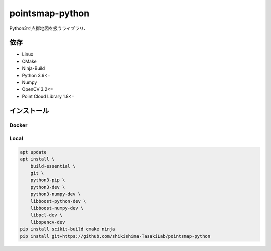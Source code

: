 ================
pointsmap-python
================

Python3で点群地図を扱うライブラリ．

依存
====

* Linux
* CMake
* Ninja-Build
* Python 3.6<=
* Numpy
* OpenCV 3.2<=
* Point Cloud Library 1.8<=

インストール
============

Docker
------

Local
-----

.. code-block:: bash

    apt update
    apt install \
        build-essential \
        git \
        python3-pip \
        python3-dev \
        python3-numpy-dev \
        libboost-python-dev \
        libboost-numpy-dev \
        libpcl-dev \
        libopencv-dev
    pip install scikit-build cmake ninja
    pip install git+https://github.com/shikishima-TasakiLab/pointsmap-python

